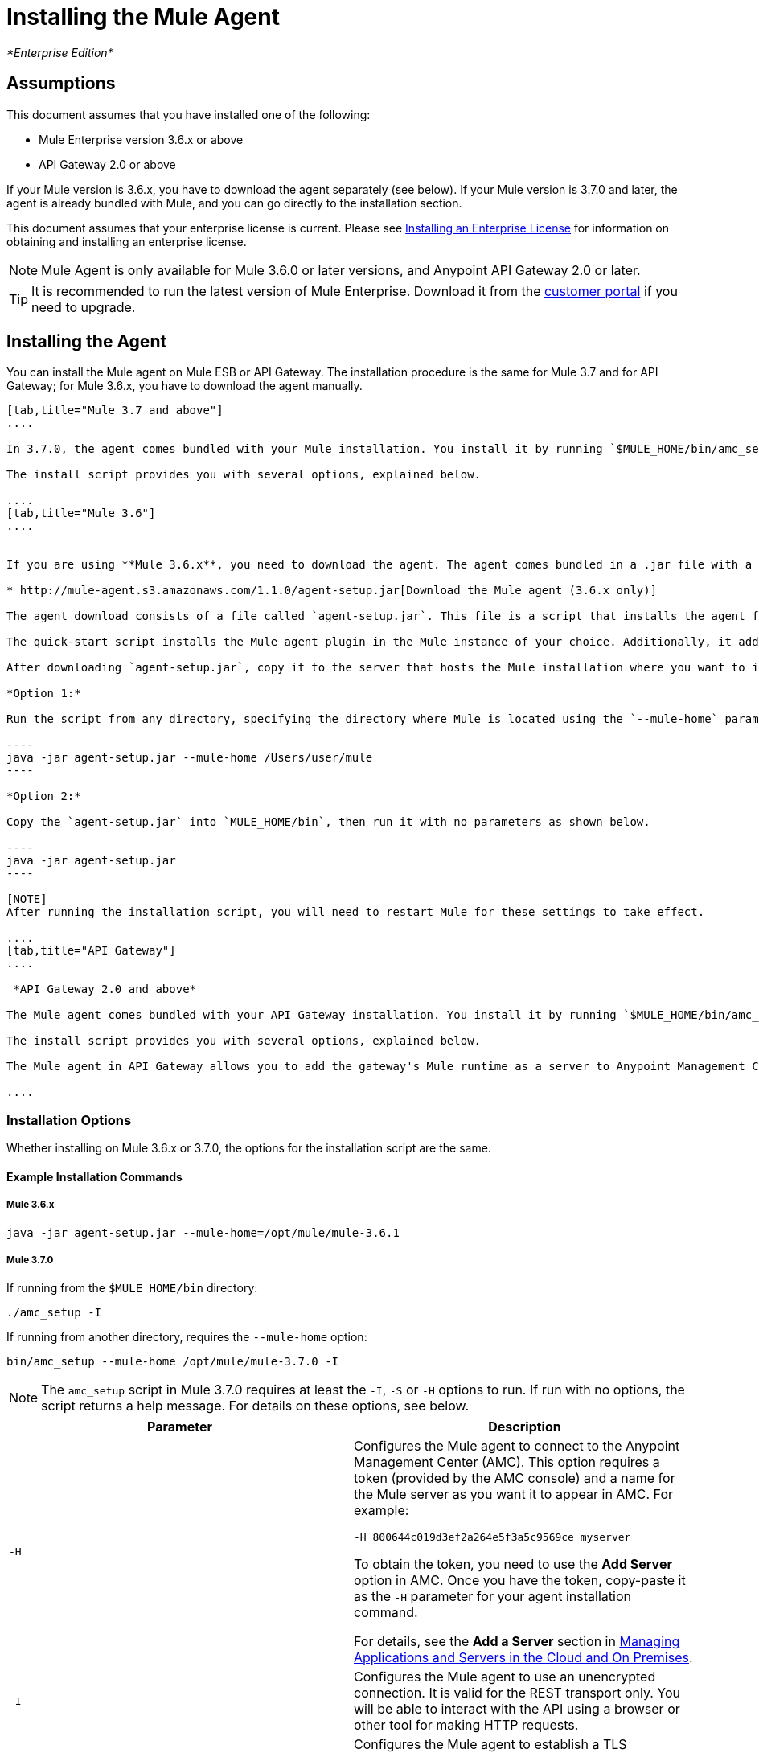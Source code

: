 = Installing the Mule Agent
:keywords: agent, mule, esb, servers, monitor, notifications, external systems, third party, get status, metrics

_*Enterprise Edition*_

== Assumptions

This document assumes that you have installed one of the following:

* Mule Enterprise version 3.6.x or above
* API Gateway 2.0 or above

If your Mule version is 3.6.x, you have to download the agent separately (see below). If your Mule version is 3.7.0 and later, the agent is already bundled with Mule, and you can go directly to the installation section.

This document assumes that your enterprise license is current. Please see http://www.mulesoft.org/documentation/display/current/Installing+an+Enterprise+License[Installing an Enterprise License] for information on obtaining and installing an enterprise license.

[NOTE]
Mule Agent is only available for Mule 3.6.0 or later versions, and Anypoint API Gateway 2.0 or later.

[TIP]
It is recommended to run the latest version of Mule Enterprise. Download it from the http://www.mulesoft.com/support-login[customer portal] if you need to upgrade.


== Installing the Agent

You can install the Mule agent on Mule ESB or API Gateway. The installation procedure is the same for Mule 3.7 and for API Gateway; for Mule 3.6.x, you have to download the agent manually.

[tabs]
------
[tab,title="Mule 3.7 and above"]
....

In 3.7.0, the agent comes bundled with your Mule installation. You install it by running `$MULE_HOME/bin/amc_setup` (or `$MULE_HOME\bin\amc_setup.bat` if on Windows).

The install script provides you with several options, explained below.

....
[tab,title="Mule 3.6"]
....


If you are using **Mule 3.6.x**, you need to download the agent. The agent comes bundled in a .jar file with a quick-start script for easy installation.

* http://mule-agent.s3.amazonaws.com/1.1.0/agent-setup.jar[Download the Mule agent (3.6.x only)]

The agent download consists of a file called `agent-setup.jar`. This file is a script that installs the agent for you. To install the agent, you run this file on the server where your Mule installation resides.

The quick-start script installs the Mule agent plugin in the Mule instance of your choice. Additionally, it adds a default `mule-agent.yml` file to the `conf/` folder in your `MULE_HOME`.

After downloading `agent-setup.jar`, copy it to the server that hosts the Mule installation where you want to install the agent. You have two options for running the script:

*Option 1:*

Run the script from any directory, specifying the directory where Mule is located using the `--mule-home` parameter, as shown below.

----
java -jar agent-setup.jar --mule-home /Users/user/mule
----

*Option 2:*

Copy the `agent-setup.jar` into `MULE_HOME/bin`, then run it with no parameters as shown below.

----
java -jar agent-setup.jar
----

[NOTE]
After running the installation script, you will need to restart Mule for these settings to take effect.

....
[tab,title="API Gateway"]
....

_*API Gateway 2.0 and above*_

The Mule agent comes bundled with your API Gateway installation. You install it by running `$MULE_HOME/bin/amc_setup` (or `$MULE_HOME\bin\amc_setup.bat` if on Windows). In this case, `$MULE_HOME` is the root directory of the API Gateway installation).

The install script provides you with several options, explained below.

The Mule agent in API Gateway allows you to add the gateway's Mule runtime as a server to Anypoint Management Center. For more information, see the *Add a Server* section in link:/docs/display/current/Managing+Applications+and+Servers+in+the+Cloud+and+On+Premises[Managing Applications and Servers in the Cloud and On Premises].

....
------

=== Installation Options

Whether installing on Mule 3.6.x or 3.7.0, the options for the installation script are the same.

==== Example Installation Commands

===== Mule 3.6.x
----
java -jar agent-setup.jar --mule-home=/opt/mule/mule-3.6.1
----

===== Mule 3.7.0

If running from the `$MULE_HOME/bin` directory:

----
./amc_setup -I
----

If running from another directory, requires the `--mule-home` option:

----
bin/amc_setup --mule-home /opt/mule/mule-3.7.0 -I
----

[NOTE]
The `amc_setup` script in Mule 3.7.0 requires at least the `-I`, `-S` or `-H` options to run. If run with no options, the script returns a help message. For details on these options, see below.


[width="100%",cols="50%,50%",options="header",]
|===
|Parameter |Description
|`-H` a|
Configures the Mule agent to connect to the Anypoint Management Center (AMC). This option requires a token (provided by the AMC console) and a name for the Mule server as you want it to appear in AMC. For example:

----
-H 800644c019d3ef2a264e5f3a5c9569ce myserver
----

To obtain the token, you need to use the *Add Server* option in AMC. Once you have the token, copy-paste it as the `-H` parameter for your agent installation command.

For details, see the *Add a Server* section in link:/docs/display/current/Managing+Applications+and+Servers+in+the+Cloud+and+On+Premises[Managing Applications and Servers in the Cloud and On Premises].

|`-I` |Configures the Mule agent to use an unencrypted connection. It is valid for the REST transport only. You will be able to interact with the API using a browser or other tool for making HTTP requests.
|`-S` |Configures the Mule agent to establish a TLS connection with an on-premises administration console. You will need to provide the truststore and keystore in JKS format. This option enables a TLS channel for REST communications only. See <<Insecure Connection Channel (I)>>.
a|
`-P`

` --proxy`

 |When configuring Mule agent to connecto the Anypoint Management Center via a proxy, this option defines proxy details. See <<Installation Via Proxy (P)>>.
|`--mule-home` |Your `$MULE_HOME` directory. Use this option if you are not running the installation script from `$MULE_HOME/bin`.
|===

==== Secure Connection Channel (S)

----
Anypoint Mule Agent Installer ----------- Mode [Secure connection Channel(S) / Insecure Connection Channel(I) / Quit(Q)] (?):
----

This option configures the Mule agent to establish a TLS connection with an on-premises administration console. You will need to provide the truststore and keystore in JKS format. This option enables a TLS channel for REST communications only. Once you select the Secure connection Channel mode, you will see the following menu:

----
The communication channel for the agent will be encrypted using public/private key certificates. In the following steps you will be asked to provide the keystore and truststore. Both keystore and truststore format must be JKS.

Keystore location (?):
Truststore location (?):
Keystore Password (?):
Keystore Alias (?):
Keystore Alias Password (?):
INFO: Mule agent was successfully configured to use a TLS channel for REST communications.
----

_*Keystore location*_

The location of the keystore file to encrypt the communication channel. The keystore must be in JKS format. It is mandatory to provide one.

_*Truststore location*_

The location where of the truststore file to accept incoming requests from the administration console. The truststore must be in JKS format and must not have a password.

_*Keystore Password*_

The password to read the keystore. The password is used by the agent to open the keystore.

*_Keystore Alias_*

The alias of the key stored in the keystore.

*_Keystore Alias Password_*

The alias password in the keystore.

==== Insecure Connection Channel (I)

This option configures the Mule agent to use an unencrypted connection. It is valid for the REST transport only. You will be able to interact with the API using a browser or other tool for making HTTP requests.

==== Hybrid Management (H)

Configures the Mule agent to connecto to the Anypoint Management Center (AMC). This option requires a token (provided by the AMC console and an instance name. For further information, please http://www.mulesoft.com/support-login[contact us].

==== Installation Via Proxy (P)

If you are configuring the Mule agent to connect to the Anypoint Management Center via a proxy, use this option to define proxy details. User and password are optional and may be omitted if the proxy doesn't require authentication.

_*Proxy* *Host*_

The host of the desired proxy.

_*Proxy Port*_

The port of the desired proxy.

_*Proxy User*_

The user with which to authenticate against the proxy.

*_Proxy Password_*

The password with which to authenticate against the proxy.

[TIP]
If you have already installed the Mule agent and want to change its configuration to use a proxy, you can do so by editing the `wrapper.conf` file. For details, see Configuring a Proxy for the Mule Agent.

== Configuring the Agent

=== Configuring `mule-agent.yml`

At startup, the Mule agent reads its configuration from the file `$MULE_HOME/conf/mule-agent.yml`. You must manually add, then edit this file with your installation's configuration parameters.

 View a sample config file

==== Configuration File Structure

The `mule-agent.yml` file is structured in three levels:

* First level: Component types: transports, services, internalHandlers and externalHanders +
** Second level: Component name, e.g. `mule.agent.jmx.publisher.service` +
*** Third level: Component configuration. A component can have complex object configurations, including more than one recursive level

To learn more on how to configure the Mule agent, refer to the documentation of each component.

==== Configuring During Runtime

Some Agent components allow you to configure them during runtime. For further information, see link:/docs/display/current/Administration+Service[Administration Service].
